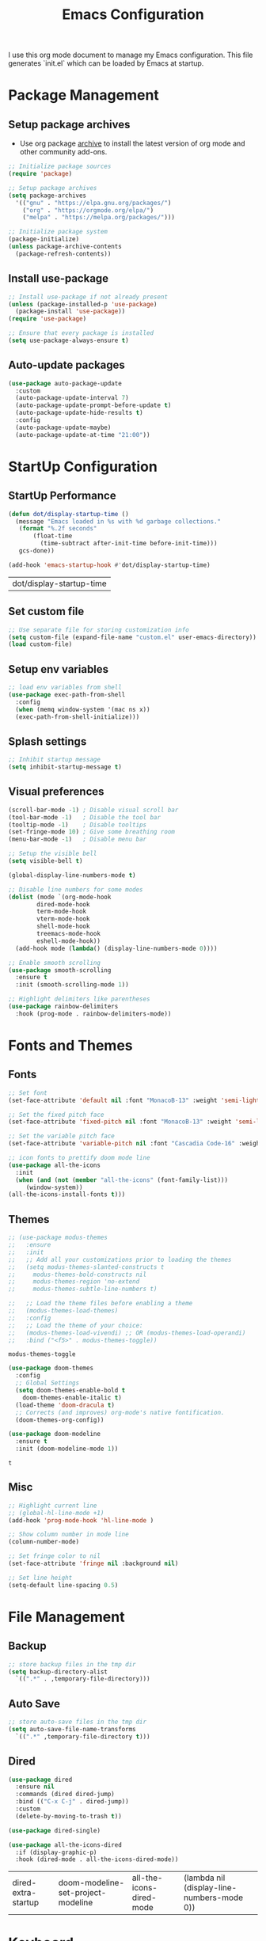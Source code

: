#+TITLE: Emacs Configuration
#+PROPERTY: header-args:emacs-lisp :tangle ./init.el :mkdirp yes
#+STARTUP: overview

  I use this org mode document to manage my Emacs configuration.
  This file generates `init.el` which can be loaded by Emacs at startup.

* Package Management
** Setup package archives

   + Use org package [[https://orgmode.org/elpa.html][archive]] to install the latest version of org mode and other community add-ons.
    
   #+begin_src emacs-lisp
     ;; Initialize package sources
     (require 'package)

     ;; Setup package archives
     (setq package-archives
	   '(("gnu" . "https://elpa.gnu.org/packages/")
	     ("org" . "https://orgmode.org/elpa/")
	     ("melpa" . "https://melpa.org/packages/")))

     ;; Initialize package system
     (package-initialize)
     (unless package-archive-contents
       (package-refresh-contents))
   #+end_src
   
** Install use-package

   #+begin_src emacs-lisp
     ;; Install use-package if not already present
     (unless (package-installed-p 'use-package)
       (package-install 'use-package))
     (require 'use-package)

     ;; Ensure that every package is installed
     (setq use-package-always-ensure t)
   #+end_src

** Auto-update packages

   #+begin_src emacs-lisp
     (use-package auto-package-update
       :custom
       (auto-package-update-interval 7)
       (auto-package-update-prompt-before-update t)
       (auto-package-update-hide-results t)
       :config
       (auto-package-update-maybe)
       (auto-package-update-at-time "21:00"))
   #+end_src

* StartUp Configuration
** StartUp Performance

   #+begin_src emacs-lisp
     (defun dot/display-startup-time ()
       (message "Emacs loaded in %s with %d garbage collections."
		(format "%.2f seconds"
			(float-time
			  (time-subtract after-init-time before-init-time)))
		gcs-done))

     (add-hook 'emacs-startup-hook #'dot/display-startup-time)
   #+end_src

   #+RESULTS:
   | dot/display-startup-time |
   
** Set custom file

   #+begin_src emacs-lisp
     ;; Use separate file for storing customization info
     (setq custom-file (expand-file-name "custom.el" user-emacs-directory))
     (load custom-file)
   #+end_src

** Setup env variables

   #+begin_src emacs-lisp
     ;; load env variables from shell
     (use-package exec-path-from-shell
       :config
       (when (memq window-system '(mac ns x))
       (exec-path-from-shell-initialize)))
   #+end_src

** Splash settings
   
   #+begin_src emacs-lisp
     ;; Inhibit startup message
     (setq inhibit-startup-message t)
   #+end_src

** Visual preferences

   #+begin_src emacs-lisp
     (scroll-bar-mode -1) ; Disable visual scroll bar
     (tool-bar-mode -1)   ; Disable the tool bar
     (tooltip-mode -1)    ; Disable tooltips
     (set-fringe-mode 10) ; Give some breathing room
     (menu-bar-mode -1)   ; Disable menu bar

     ;; Setup the visible bell
     (setq visible-bell t)
   #+end_src

   #+begin_src emacs-lisp
     (global-display-line-numbers-mode t)

     ;; Disable line numbers for some modes
     (dolist (mode `(org-mode-hook
		     dired-mode-hook
		     term-mode-hook
		     vterm-mode-hook
		     shell-mode-hook
		     treemacs-mode-hook
		     eshell-mode-hook))
       (add-hook mode (lambda() (display-line-numbers-mode 0))))
   #+end_src

   #+RESULTS:

   #+begin_src emacs-lisp
     ;; Enable smooth scrolling
     (use-package smooth-scrolling
       :ensure t
       :init (smooth-scrolling-mode 1))
   #+end_src

   #+begin_src emacs-lisp
     ;; Highlight delimiters like parentheses
     (use-package rainbow-delimiters
       :hook (prog-mode . rainbow-delimiters-mode))
   #+end_src
   
* Fonts and Themes
** Fonts

   #+begin_src emacs-lisp
     ;; Set font
     (set-face-attribute 'default nil :font "MonacoB-13" :weight 'semi-light)

     ;; Set the fixed pitch face
     (set-face-attribute 'fixed-pitch nil :font "MonacoB-13" :weight 'semi-light)

     ;; Set the variable pitch face
     (set-face-attribute 'variable-pitch nil :font "Cascadia Code-16" :weight 'semi-light)
   #+end_src

   #+begin_src emacs-lisp
     ;; icon fonts to prettify doom mode line
     (use-package all-the-icons
       :init
       (when (and (not (member "all-the-icons" (font-family-list)))
		  (window-system))
	 (all-the-icons-install-fonts t)))
   #+end_src
   
** Themes

   #+begin_src emacs-lisp
     ;; (use-package modus-themes
     ;;   :ensure
     ;;   :init
     ;;   ;; Add all your customizations prior to loading the themes
     ;;   (setq modus-themes-slanted-constructs t
     ;; 	modus-themes-bold-constructs nil
     ;; 	modus-themes-region 'no-extend
     ;; 	modus-themes-subtle-line-numbers t)

     ;;   ;; Load the theme files before enabling a theme
     ;;   (modus-themes-load-themes)
     ;;   :config
     ;;   ;; Load the theme of your choice:
     ;;   (modus-themes-load-vivendi) ;; OR (modus-themes-load-operandi)
     ;;   :bind ("<f5>" . modus-themes-toggle))
   #+end_src

   #+RESULTS:
   : modus-themes-toggle
   
   #+begin_src emacs-lisp
     (use-package doom-themes
       :config
       ;; Global Settings
       (setq doom-themes-enable-bold t
	     doom-themes-enable-italic t)
       (load-theme 'doom-dracula t)
       ;; Corrects (and improves) org-mode's native fontification.
       (doom-themes-org-config))
   #+end_src

   
   #+begin_src emacs-lisp
     (use-package doom-modeline
       :ensure t
       :init (doom-modeline-mode 1))
   #+end_src

   #+RESULTS:
   : t
   
** Misc

   #+begin_src emacs-lisp
     ;; Highlight current line
     ;; (global-hl-line-mode +1)
     (add-hook 'prog-mode-hook 'hl-line-mode )

     ;; Show column number in mode line
     (column-number-mode)

     ;; Set fringe color to nil
     (set-face-attribute 'fringe nil :background nil)

     ;; Set line height
     (setq-default line-spacing 0.5)
   #+end_src
   
* File Management
** Backup

   #+begin_src emacs-lisp
     ;; store backup files in the tmp dir
     (setq backup-directory-alist
	   `((".*" . ,temporary-file-directory)))
   #+end_src
   
** Auto Save

   #+begin_src emacs-lisp
     ;; store auto-save files in the tmp dir
     (setq auto-save-file-name-transforms
	   `((".*" ,temporary-file-directory t)))
   #+end_src

** Dired

   #+begin_src emacs-lisp
     (use-package dired
       :ensure nil
       :commands (dired dired-jump)
       :bind (("C-x C-j" . dired-jump))
       :custom
       (delete-by-moving-to-trash t))

     (use-package dired-single)

     (use-package all-the-icons-dired
       :if (display-graphic-p)
       :hook (dired-mode . all-the-icons-dired-mode))
   #+end_src

   #+RESULTS:
   | dired-extra-startup | doom-modeline-set-project-modeline | all-the-icons-dired-mode | (lambda nil (display-line-numbers-mode 0)) |
   
* Keyboard
** Esc Key

   #+begin_src emacs-lisp
     ;; Make ESC quit prompts
     (global-set-key (kbd "<escape>") 'keyboard-escape-quit)
   #+end_src

** Command Log

   #+begin_src emacs-lisp
     ;; Log commands in a buffer
     (use-package command-log-mode
       :commands command-log-mode)
   #+end_src

** Key Bindings
   
   #+begin_src emacs-lisp
     ;; Compose key sequences
     (use-package hydra)

     (defhydra hydra-text-scale (:timeout 4)
       "scale text"
       ("j" text-scale-increase "in")
       ("k" text-scale-decrease "out")
       ("f" nil "finished" :exit t))
   #+end_src

   #+begin_src emacs-lisp
     ;; Convenient key bindings 
     (use-package general
       :after (ivy counsel)
       :config  
       (general-create-definer rune/leader-keys
			      :keymaps '(emacs)
			      :prefix "SPC"
			      :prefix "C-SPC")
       (rune/leader-keys
	"t" '(:ignore t :which-key "toggles")
	"tt" '(counsel-load-theme :which-key "choose theme")
	"ts" '(hydra-text-scale/body :which-key "scale-text")))

     (general-define-key
      "C-M-j" 'counsel-switch-buffer)
   #+end_src
   
* Generic Completion

  #+begin_src emacs-lisp
    (use-package ivy
      :diminish
      :bind (("C-s" . swiper)
	     :map ivy-minibuffer-map
	     ("TAB" . ivy-alt-done)	
	     ("C-l" . ivy-alt-done)
	     ("C-j" . ivy-next-line)
	     ("C-k" . ivy-previous-line)
	     :map ivy-switch-buffer-map
	     ("C-k" . ivy-previous-line)
	     ("C-l" . ivy-done)
	     ("C-d" . ivy-switch-buffer-kill)
	     :map ivy-reverse-i-search-map
	     ("C-k" . ivy-previous-line)
	     ("C-d" . ivy-reverse-i-search-kill))
      :config
      (message "Ivy got loaded")
      (ivy-mode 1))
  #+end_src


  #+begin_src emacs-lisp
    (use-package all-the-icons-ivy-rich
      :after ivy
      :ensure t
      :init (all-the-icons-ivy-rich-mode 1))
  #+end_src

  #+begin_src emacs-lisp
    (use-package ivy-rich
       :after (ivy all-the-icons-ivy-rich)
       :init
       (ivy-rich-mode 1))
  #+end_src

  #+begin_src emacs-lisp
    (use-package counsel
      :bind (("M-x" . counsel-M-x)
	     ("C-x b" . counsel-ibuffer)
	     ("C-x C-f" . counsel-find-file)
	     :map minibuffer-local-map
	     ("C-r" . 'counsel-minibuffer-history)))
  #+end_src
  
  #+begin_src emacs-lisp
    (use-package which-key
      :defer 0
      :diminish which-key-mode
      :config
      (which-key-mode)
      (setq which-key-idle-delay 0.5))
  #+end_src

  #+begin_src emacs-lisp
    (use-package helpful
      :custom
      (counsel-describe-function-function #'helpful-callable)
      (counsel-describe-variable-function #'helpful-variable)
      :bind
      ([remap describe-function] . counsel-describe-function)
      ([remap describe-command] . helpful-command)
      ([remap describe-variable] . counsel-describe-variable)
      ([remap describe-key] . helpful-key))
  #+end_src
  
* Org Mode
** Install and Setup Org Mode

   #+begin_src emacs-lisp
     ;; Want this to run on every file open for org mode
     (defun efs/org-mode-setup ()
       (org-indent-mode)
       (variable-pitch-mode 1)
       (auto-fill-mode 0)
       (visual-line-mode 1)
       (setq evil-auto-indent nil))

     (defun efs/org-font-setup ()
       ;; Replace list hyphen with dot
       (font-lock-add-keywords 'org-mode
			       '(("^ *\\([-]\\) "
				  (0 (prog1 () (compose-region (match-beginning 1) (match-end 1) "•"))))))

       ;; Set faces for heading levels
       (dolist (face '((org-level-1 . 1.2)
		       (org-level-2 . 1.1)
		       (org-level-3 . 1.05)
		       (org-level-4 . 1.0)
		       (org-level-5 . 1.1)
		       (org-level-6 . 1.1)
		       (org-level-7 . 1.1)
		       (org-level-8 . 1.1)))
	 (set-face-attribute (car face) nil :font "Cascadia Code" :weight 'semi-light :height (cdr face)))

       ;; Ensure that anything that should be fixed-pitch in Org files appears that way
       (set-face-attribute 'org-block nil    :foreground nil :inherit 'fixed-pitch)
       (set-face-attribute 'org-table nil    :inherit 'fixed-pitch)
       (set-face-attribute 'org-formula nil  :inherit 'fixed-pitch)
       (set-face-attribute 'org-code nil     :inherit '(shadow fixed-pitch))
       (set-face-attribute 'org-table nil    :inherit '(shadow fixed-pitch))
       (set-face-attribute 'org-verbatim nil :inherit '(shadow fixed-pitch))
       (set-face-attribute 'org-special-keyword nil :inherit '(font-lock-comment-face fixed-pitch))
       (set-face-attribute 'org-meta-line nil :inherit '(font-lock-comment-face fixed-pitch))
       (set-face-attribute 'org-checkbox nil  :inherit 'fixed-pitch)
       (set-face-attribute 'line-number nil :inherit 'fixed-pitch)
       (set-face-attribute 'line-number-current-line nil :inherit 'fixed-pitch))

     ;; Org mode that comes bundled with Emacs is usually out of date
     ;; org-plus-contrib has the latest version with all the recent community contributions
     ;; (use-package org-plus-contrib)

     (use-package org
       :hook (org-mode-hook . efs/org-mode-setup)
       :config
       (setq org-ellipsis " ▾"
	     org-hide-emphasis-markers t)
       (efs/org-font-setup))
   #+end_src

** Add Ons

   #+begin_src emacs-lisp
     (use-package org-bullets
       :hook (org-mode . org-bullets-mode)
       :custom
       (org-bullets-bullet-list '("◉" "○" "●" "○" "●" "○" "●")))
   #+end_src

   #+begin_src emacs-lisp
     (defun efs/org-mode-visual-fill ()
       (setq visual-fill-column-width 100
	     visual-fill-column-center-text t)
       (visual-fill-column-mode 1))

     (use-package visual-fill-column
       :defer t
       :hook (org-mode . efs/org-mode-visual-fill))
   #+end_src

** Org Babel
*** Configure Babel Languages

   #+begin_src emacs-lisp
     (org-babel-do-load-languages
       'org-babel-load-languages
       '((emacs-lisp . t)
	 (python .t)))

     (setq org-confirm-babel-evaluate nil)
   #+end_src

   #+RESULTS:
   
*** Auto Tangle Configuration Files

   #+begin_src emacs-lisp
     ;; Automatically tangle our Emacs.org config file when we save it
     (defun efs/org-babel-tangle-config ()
       (when (string-equal (buffer-file-name)
				(expand-file-name "~/Work/repos/dotfiles/emacs/dotfiles.org"))
	      ;; Dynamic scoping to the rescue
	      (let ((org-confirm-babel-evaluate nil))
		(org-babel-tangle))))

	  (add-hook 'org-mode-hook (lambda () (add-hook 'after-save-hook #'efs/org-babel-tangle-config)))
   #+end_src

   #+RESULTS:
   | (lambda nil (add-hook 'after-save-hook #'efs/org-babel-tangle-config)) | org-tempo-setup | #[0 \300\301\302\303\304$\207 [add-hook change-major-mode-hook org-show-all append local] 5] | #[0 \300\301\302\303\304$\207 [add-hook change-major-mode-hook org-babel-show-result-all append local] 5] | org-babel-result-hide-spec | org-babel-hide-all-hashes | #[0 \301\211\207 [imenu-create-index-function org-imenu-get-tree] 2] | efs/org-mode-visual-fill | org-bullets-mode | (lambda nil (display-line-numbers-mode 0)) |

*** Templates
   
#+begin_src emacs-lisp
  (require 'org-tempo)

  (add-to-list 'org-structure-template-alist '("sh" . "src shell"))
  (add-to-list 'org-structure-template-alist '("el" . "src emacs-lisp"))
  (add-to-list 'org-structure-template-alist '("py" . "src python"))
#+end_src

* Development
** Git
   

   #+begin_src emacs-lisp
     (use-package magit
       :commands (magit-status magit-get-current-branch))
     ; :custom
     ; (magit-display-buffer-function #'magit-display-buffer-same-window-except-diff-v1))
   #+end_src
   
** Projectile

   #+begin_src emacs-lisp
     (use-package projectile
       :diminish projectile-mode
       :config
       (projectile-mode)
       :custom
       ((projectile-completion-system 'ivy))
       :bind-keymap
       ("C-c p" . projectile-command-map)
       :init
       (when (file-directory-p "~/Work/repos")
	 (setq projectile-project-search-path '("~/Work/repos")))
       (setq projectile-switch-project-action #'projectile-dired))

     (use-package counsel-projectile
       :after (counsel projectile)
       :config (counsel-projectile-mode))
   #+end_src

** Commenting

   #+begin_src emacs-lisp
     (use-package evil-nerd-commenter
       :bind ("M-/" . evilnc-comment-or-uncomment-lines))
   #+end_src

   #+RESULTS:
   : evilnc-comment-or-uncomment-lines
   
** Better completion with company-mode

   #+begin_src emacs-lisp
     (use-package company
       :bind (:map company-active-map
	      ("<tab>" . company-complete-selection))
	     (:map lsp-mode-map
	      ("<tab>" . company-indent-or-complete-common))
       :custom
       (company-minimum-prefix-length 1)
       (company-idle-delay 0.0))

     (use-package company-box
       :hook (company-mode . company-box-mode))
   #+end_src

   #+RESULTS:
   | company-box-mode | company-mode-set-explicitly |

** Language Server

   #+begin_src emacs-lisp
     (use-package lsp-mode
       :commands (lsp lsp-deferred)
       :init
       (setq lsp-keymap-prefix "C-c l")  ;; Or 'C-l', 's-l'
       :custom
       (lsp-completion-provider :company-capf)
       (lsp-enable-which-key-integration t)
       (lsp-headerline-breadcrumb-enable nil))
   #+end_src

   #+RESULTS:
   : t

   #+begin_src emacs-lisp
     (use-package lsp-ui
       :hook (lsp-mode . lsp-ui-mode)
       :custom
       (lsp-ui-doc-enable nil)
       (lsp-ui-doc-position 'bottom)
       (lsp-ui-doc-show-with-cursor nil))
   #+end_src

   #+RESULTS:
   | lsp-ui-mode | company-mode |

   #+begin_src emacs-lisp
     (use-package lsp-treemacs
       :after lsp)
   #+end_src

   #+RESULTS:

   #+begin_src emacs-lisp
     (use-package lsp-ivy)
   #+end_src

   #+RESULTS:
   
** Languages
*** Markdown

    #+begin_src emacs-lisp
      (use-package markdown-mode
	:ensure t
	:commands (markdown-mode gfm-mode)
	:mode (("README\\.md\\'" . gfm-mode)
	       ("\\.md\\'" . markdown-mode)
	       ("\\.markdown\\'" . markdown-mode))
	:init (setq markdown-command "multimarkdown"))
    #+end_src

*** TypeScript

    #+begin_src emacs-lisp
      (use-package typescript-mode
	:mode "\\.ts\\'"
	:hook (typescript-mode . lsp-deferred)
	:config
	(setq typescript-indent-level 2))
    #+end_src

    #+RESULTS:
    : ((\.ts\' . typescript-mode) (\.markdown\' . markdown-mode) (\.md\' . markdown-mode) (README\.md\' . gfm-mode) (\.gpg\(~\|\.~[0-9]+~\)?\' nil epa-file) (/git-rebase-todo\' . git-rebase-mode) (\.\(?:md\|markdown\|mkd\|mdown\|mkdn\|mdwn\)\' . markdown-mode) (\.elc\' . elisp-byte-code-mode) (\.zst\' nil jka-compr) (\.dz\' nil jka-compr) (\.xz\' nil jka-compr) (\.lzma\' nil jka-compr) (\.lz\' nil jka-compr) (\.g?z\' nil jka-compr) (\.bz2\' nil jka-compr) (\.Z\' nil jka-compr) (\.vr[hi]?\' . vera-mode) (\(?:\.\(?:rbw?\|ru\|rake\|thor\|jbuilder\|rabl\|gemspec\|podspec\)\|/\(?:Gem\|Rake\|Cap\|Thor\|Puppet\|Berks\|Vagrant\|Guard\|Pod\)file\)\' . ruby-mode) (\.re?st\' . rst-mode) (\.py[iw]?\' . python-mode) (\.m\' . octave-maybe-mode) (\.less\' . less-css-mode) (\.scss\' . scss-mode) (\.awk\' . awk-mode) (\.\(u?lpc\|pike\|pmod\(\.in\)?\)\' . pike-mode) (\.idl\' . idl-mode) (\.java\' . java-mode) (\.m\' . objc-mode) (\.ii\' . c++-mode) (\.i\' . c-mode) (\.lex\' . c-mode) (\.y\(acc\)?\' . c-mode) (\.h\' . c-or-c++-mode) (\.c\' . c-mode) (\.\(CC?\|HH?\)\' . c++-mode) (\.[ch]\(pp\|xx\|\+\+\)\' . c++-mode) (\.\(cc\|hh\)\' . c++-mode) (\.\(bat\|cmd\)\' . bat-mode) (\.[sx]?html?\(\.[a-zA-Z_]+\)?\' . mhtml-mode) (\.svgz?\' . image-mode) (\.svgz?\' . xml-mode) (\.x[bp]m\' . image-mode) (\.x[bp]m\' . c-mode) (\.p[bpgn]m\' . image-mode) (\.tiff?\' . image-mode) (\.gif\' . image-mode) (\.png\' . image-mode) (\.jpe?g\' . image-mode) (\.te?xt\' . text-mode) (\.[tT]e[xX]\' . tex-mode) (\.ins\' . tex-mode) (\.ltx\' . latex-mode) (\.dtx\' . doctex-mode) (\.org\' . org-mode) (\.el\' . emacs-lisp-mode) (Project\.ede\' . emacs-lisp-mode) (\.\(scm\|stk\|ss\|sch\)\' . scheme-mode) (\.l\' . lisp-mode) (\.li?sp\' . lisp-mode) (\.[fF]\' . fortran-mode) (\.for\' . fortran-mode) (\.p\' . pascal-mode) (\.pas\' . pascal-mode) (\.\(dpr\|DPR\)\' . delphi-mode) (\.ad[abs]\' . ada-mode) (\.ad[bs]\.dg\' . ada-mode) (\.\([pP]\([Llm]\|erl\|od\)\|al\)\' . perl-mode) (Imakefile\' . makefile-imake-mode) (Makeppfile\(?:\.mk\)?\' . makefile-makepp-mode) (\.makepp\' . makefile-makepp-mode) (\.mk\' . makefile-bsdmake-mode) (\.make\' . makefile-bsdmake-mode) (GNUmakefile\' . makefile-gmake-mode) ([Mm]akefile\' . makefile-bsdmake-mode) (\.am\' . makefile-automake-mode) (\.texinfo\' . texinfo-mode) (\.te?xi\' . texinfo-mode) (\.[sS]\' . asm-mode) (\.asm\' . asm-mode) (\.css\' . css-mode) (\.mixal\' . mixal-mode) (\.gcov\' . compilation-mode) (/\.[a-z0-9-]*gdbinit . gdb-script-mode) (-gdb\.gdb . gdb-script-mode) ([cC]hange\.?[lL]og?\' . change-log-mode) ([cC]hange[lL]og[-.][0-9]+\' . change-log-mode) (\$CHANGE_LOG\$\.TXT . change-log-mode) (\.scm\.[0-9]*\' . scheme-mode) (\.[ckz]?sh\'\|\.shar\'\|/\.z?profile\' . sh-mode) (\.bash\' . sh-mode) (\(/\|\`\)\.\(bash_\(profile\|history\|log\(in\|out\)\)\|z?log\(in\|out\)\)\' . sh-mode) (\(/\|\`\)\.\(shrc\|zshrc\|m?kshrc\|bashrc\|t?cshrc\|esrc\)\' . sh-mode) (\(/\|\`\)\.\([kz]shenv\|xinitrc\|startxrc\|xsession\)\' . sh-mode) (\.m?spec\' . sh-mode) (\.m[mes]\' . nroff-mode) (\.man\' . nroff-mode) (\.sty\' . latex-mode) (\.cl[so]\' . latex-mode) (\.bbl\' . latex-mode) (\.bib\' . bibtex-mode) (\.bst\' . bibtex-style-mode) (\.sql\' . sql-mode) (\(acinclude\|aclocal\|acsite\)\.m4\' . autoconf-mode) (\.m[4c]\' . m4-mode) (\.mf\' . metafont-mode) (\.mp\' . metapost-mode) (\.vhdl?\' . vhdl-mode) (\.article\' . text-mode) (\.letter\' . text-mode) (\.i?tcl\' . tcl-mode) (\.exp\' . tcl-mode) (\.itk\' . tcl-mode) (\.icn\' . icon-mode) (\.sim\' . simula-mode) (\.mss\' . scribe-mode) (\.f9[05]\' . f90-mode) (\.f0[38]\' . f90-mode) (\.indent\.pro\' . fundamental-mode) (\.\(pro\|PRO\)\' . idlwave-mode) (\.srt\' . srecode-template-mode) (\.prolog\' . prolog-mode) (\.tar\' . tar-mode) (\.\(arc\|zip\|lzh\|lha\|zoo\|[jew]ar\|xpi\|rar\|cbr\|7z\|ARC\|ZIP\|LZH\|LHA\|ZOO\|[JEW]AR\|XPI\|RAR\|CBR\|7Z\)\' . archive-mode) (\.oxt\' . archive-mode) (\.\(deb\|[oi]pk\)\' . archive-mode) (\`/tmp/Re . text-mode) (/Message[0-9]*\' . text-mode) (\`/tmp/fol/ . text-mode) (\.oak\' . scheme-mode) (\.sgml?\' . sgml-mode) (\.x[ms]l\' . xml-mode) (\.dbk\' . xml-mode) (\.dtd\' . sgml-mode) (\.ds\(ss\)?l\' . dsssl-mode) (\.js[mx]?\' . javascript-mode) (\.har\' . javascript-mode) (\.json\' . javascript-mode) (\.[ds]?va?h?\' . verilog-mode) (\.by\' . bovine-grammar-mode) (\.wy\' . wisent-grammar-mode) ([:/\]\..*\(emacs\|gnus\|viper\)\' . emacs-lisp-mode) (\`\..*emacs\' . emacs-lisp-mode) ([:/]_emacs\' . emacs-lisp-mode) (/crontab\.X*[0-9]+\' . shell-script-mode) (\.ml\' . lisp-mode) (\.ld[si]?\' . ld-script-mode) (ld\.?script\' . ld-script-mode) (\.xs\' . c-mode) (\.x[abdsru]?[cnw]?\' . ld-script-mode) (\.zone\' . dns-mode) (\.soa\' . dns-mode) (\.asd\' . lisp-mode) (\.\(asn\|mib\|smi\)\' . snmp-mode) (\.\(as\|mi\|sm\)2\' . snmpv2-mode) (\.\(diffs?\|patch\|rej\)\' . diff-mode) (\.\(dif\|pat\)\' . diff-mode) (\.[eE]?[pP][sS]\' . ps-mode) (\.\(?:PDF\|DVI\|OD[FGPST]\|DOCX\|XLSX?\|PPTX?\|pdf\|djvu\|dvi\|od[fgpst]\|docx\|xlsx?\|pptx?\)\' . doc-view-mode-maybe) (configure\.\(ac\|in\)\' . autoconf-mode) (\.s\(v\|iv\|ieve\)\' . sieve-mode) (BROWSE\' . ebrowse-tree-mode) (\.ebrowse\' . ebrowse-tree-mode) (#\*mail\* . mail-mode) (\.g\' . antlr-mode) (\.mod\' . m2-mode) (\.ses\' . ses-mode) (\.docbook\' . sgml-mode) (\.com\' . dcl-mode) (/config\.\(?:bat\|log\)\' . fundamental-mode) (/\.\(authinfo\|netrc\)\' . authinfo-mode) (\.\(?:[iI][nN][iI]\|[lL][sS][tT]\|[rR][eE][gG]\|[sS][yY][sS]\)\' . conf-mode) (\.la\' . conf-unix-mode) (\.ppd\' . conf-ppd-mode) (java.+\.conf\' . conf-javaprop-mode) (\.properties\(?:\.[a-zA-Z0-9._-]+\)?\' . conf-javaprop-mode) (\.toml\' . conf-toml-mode) (\.desktop\' . conf-desktop-mode) (/\.redshift\.conf\' . conf-windows-mode) (\`/etc/\(?:DIR_COLORS\|ethers\|.?fstab\|.*hosts\|lesskey\|login\.?de\(?:fs\|vperm\)\|magic\|mtab\|pam\.d/.*\|permissions\(?:\.d/.+\)?\|protocols\|rpc\|services\)\' . conf-space-mode) (\`/etc/\(?:acpid?/.+\|aliases\(?:\.d/.+\)?\|default/.+\|group-?\|hosts\..+\|inittab\|ksysguarddrc\|opera6rc\|passwd-?\|shadow-?\|sysconfig/.+\)\' . conf-mode) ([cC]hange[lL]og[-.][-0-9a-z]+\' . change-log-mode) (/\.?\(?:gitconfig\|gnokiirc\|hgrc\|kde.*rc\|mime\.types\|wgetrc\)\' . conf-mode) (/\.\(?:asound\|enigma\|fetchmail\|gltron\|gtk\|hxplayer\|mairix\|mbsync\|msmtp\|net\|neverball\|nvidia-settings-\|offlineimap\|qt/.+\|realplayer\|reportbug\|rtorrent\.\|screen\|scummvm\|sversion\|sylpheed/.+\|xmp\)rc\' . conf-mode) (/\.\(?:gdbtkinit\|grip\|mpdconf\|notmuch-config\|orbital/.+txt\|rhosts\|tuxracer/options\)\' . conf-mode) (/\.?X\(?:default\|resource\|re\)s\> . conf-xdefaults-mode) (/X11.+app-defaults/\|\.ad\' . conf-xdefaults-mode) (/X11.+locale/.+/Compose\' . conf-colon-mode) (/X11.+locale/compose\.dir\' . conf-javaprop-mode) (\.~?[0-9]+\.[0-9][-.0-9]*~?\' nil t) (\.\(?:orig\|in\|[bB][aA][kK]\)\' nil t) ([/.]c\(?:on\)?f\(?:i?g\)?\(?:\.[a-zA-Z0-9._-]+\)?\' . conf-mode-maybe) (\.[1-9]\' . nroff-mode) (\.art\' . image-mode) (\.avs\' . image-mode) (\.bmp\' . image-mode) (\.cmyk\' . image-mode) (\.cmyka\' . image-mode) (\.crw\' . image-mode) (\.dcr\' . image-mode) (\.dcx\' . image-mode) (\.dng\' . image-mode) (\.dpx\' . image-mode) (\.fax\' . image-mode) (\.hrz\' . image-mode) (\.icb\' . image-mode) (\.icc\' . image-mode) (\.icm\' . image-mode) (\.ico\' . image-mode) (\.icon\' . image-mode) (\.jbg\' . image-mode) (\.jbig\' . image-mode) (\.jng\' . image-mode) (\.jnx\' . image-mode) (\.miff\' . image-mode) (\.mng\' . image-mode) (\.mvg\' . image-mode) (\.otb\' . image-mode) (\.p7\' . image-mode) (\.pcx\' . image-mode) (\.pdb\' . image-mode) (\.pfa\' . image-mode) (\.pfb\' . image-mode) (\.picon\' . image-mode) (\.pict\' . image-mode) (\.rgb\' . image-mode) (\.rgba\' . image-mode) (\.tga\' . image-mode) (\.wbmp\' . image-mode) (\.webp\' . image-mode) (\.wmf\' . image-mode) (\.wpg\' . image-mode) (\.xcf\' . image-mode) (\.xmp\' . image-mode) (\.xwd\' . image-mode) (\.yuv\' . image-mode) (\.tgz\' . tar-mode) (\.tbz2?\' . tar-mode) (\.txz\' . tar-mode) (\.tzst\' . tar-mode))
    
*** Go

    #+begin_src emacs-lisp
      (use-package go-mode
	:mode "\\.go\\'"
	:hook (go-mode . lsp-deferred))

      ;; Set up before-save hooks to format buffer and add/delete imports.
      ;; Make sure you don't have other gofmt/goimports hooks enabled.
      (defun lsp-go-install-save-hooks ()
	(add-hook 'before-save-hook #'lsp-format-buffer t t)
	(add-hook 'before-save-hook #'lsp-organize-imports t t))

      (add-hook 'go-mode-hook #'lsp-go-install-save-hooks)

      (lsp-register-custom-settings
       '(("gopls.completeUnimported" t t)
	 ("gopls.staticcheck" t t)))
    #+end_src

    #+RESULTS:
    | gopls.completeUnimported | t | t |
    | gopls.staticcheck        | t | t |

* Terminals
** term-mode

   #+begin_src emacs-lisp
     (use-package term
       :config
       (setq explicit-shell-file-name "zsh") ;; Change this to bash, etc
       ;;(setq explicit-zsh-args '())         ;; Use 'explicit-<shell>-args for shell-specific args

       ;; Match the default Bash shell prompt.  Update this if you have a custom prompt
       (setq term-prompt-regexp "^[^#$%>\n]*[#$%>] *"))
   #+end_src

   #+RESULTS:
   : t

*** Better colors

    #+begin_src emacs-lisp
      (use-package eterm-256color
	:hook (term-mode . eterm-256color-mode))
    #+end_src

    #+RESULTS:
    | eterm-256color-mode | (lambda nil (display-line-numbers-mode 0)) |
   
** vterm

   #+begin_src emacs-lisp
     (use-package vterm
       :commands vterm
       :config
       (setq term-prompt-regexp "^[^#$%>\n]*[#$%>] *")  ;; Set this to match your custom shell prompt
       (setq vterm-shell "zsh")                         ;; Set this to customize the shell to launch
       (setq vterm-max-scrollback 10000))
   #+end_src

   #+RESULTS:
      
